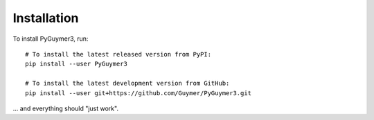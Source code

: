 Installation
------------
To install PyGuymer3, run::

    # To install the latest released version from PyPI:
    pip install --user PyGuymer3

    # To install the latest development version from GitHub:
    pip install --user git+https://github.com/Guymer/PyGuymer3.git

... and everything should "just work".
